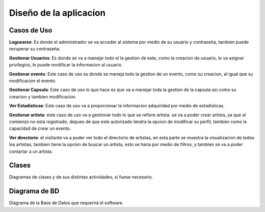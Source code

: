 Diseño de la aplicacíon
=======================

Casos de Uso
------------

**Loguearse**: Es donde el administrador se va acceder al sistema por medio
de su usuario y contraseña, tambien puede recuperar su contraseña.

.. image:: ../imagenes/logueo.png
   :scale: 80 %

**Gestionar Usuarios**: Es donde se va a manejar todo el la gestion de este,
como la creacion de usuario, le va asignar privilegios, le puede modificar
la informacion al usuario.

.. image:: ../imagenes/usuario.png
   :scale: 80 %

**Gestionar evento**: Este caso de uso es donde se maneja todo la gestion de un
evento, como su creacion, al igual que su modificacion el evento.

.. image:: ../imagenes/evento.png
   :scale: 80 %

**Gestionar Capsula**: Este caso de uso lo que hace es que va a manejar toda la
gestion de la capsula asi como su creacion y tambien modificacion.

.. image:: ../imagenes/capsula.png
   :scale: 80 %

**Ver Estadisticas**: Este caso de uso va a proporcionar la informacion adquiridad
por medio de estadisticas.

.. image:: ../imagenes/estadisticas.png
   :scale: 80 %

**Gestionar artista**: este caso de uso va a gestionar todo lo que se refiere artista.
se va a poder crear artista, ya que al comienzo no esta registrado, depues de que
este autorizado tendra la opcion de modificar su perfil, tambien como la capacidad
de crear un evento.

.. image:: ../imagenes/usuario.png
   :scale: 80 %

**Ver directorio**: el visitante va a poder ver todo el directorio de artistas,
en esta parte se muestra la visualizacion de todos los artistas, tambien
tiene la opcion de buscar un artista, esto se haria por medio de filtros,
y tambien se va a poder contartar a un artista.

.. image:: ../imagenes/directorio.png
   :scale: 80 %

Clases
------

Diagramas de clases y de sus distintas actividades, si fuese necesario.

Diagrama de BD
--------------

Diagrama de la Base de Datos que requerirá el software.
